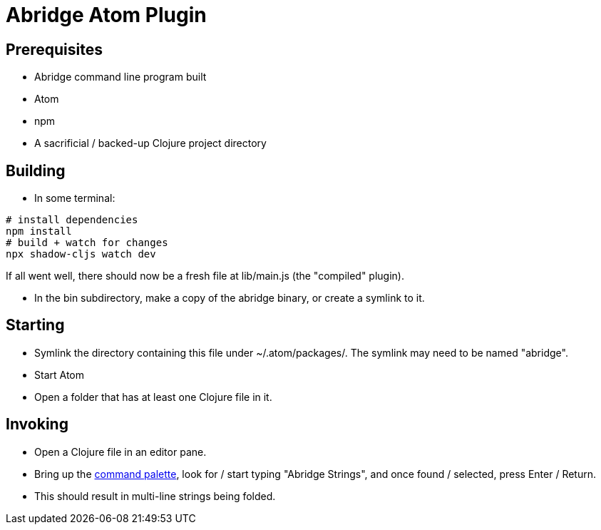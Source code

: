 = Abridge Atom Plugin

== Prerequisites

* Abridge command line program built
* Atom
* npm
* A sacrificial / backed-up Clojure project directory

== Building

* In some terminal:

----
# install dependencies
npm install
# build + watch for changes
npx shadow-cljs watch dev
----

If all went well, there should now be a fresh file at lib/main.js (the "compiled" plugin).

* In the bin subdirectory, make a copy of the abridge binary, or create a symlink to it.

== Starting

* Symlink the directory containing this file under ~/.atom/packages/.  The symlink may need to be named "abridge".

* Start Atom

* Open a folder that has at least one Clojure file in it.

== Invoking

* Open a Clojure file in an editor pane.

* Bring up the https://flight-manual.atom.io/getting-started/sections/atom-basics/#command-palette[command palette], look for / start typing "Abridge Strings", and once found / selected, press Enter / Return.

* This should result in multi-line strings being folded.
